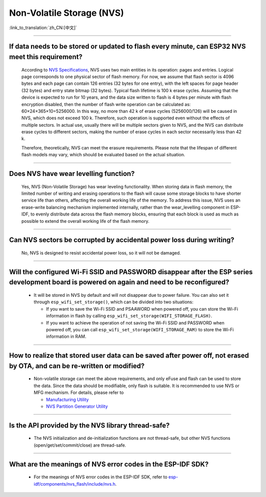 Non-Volatile Storage (NVS)
==========================

:link_to_translation:`zh_CN:[中文]`

.. raw:: html

   <style>
   body {counter-reset: h2}
     h2 {counter-reset: h3}
     h2:before {counter-increment: h2; content: counter(h2) ". "}
     h3:before {counter-increment: h3; content: counter(h2) "." counter(h3) ". "}
     h2.nocount:before, h3.nocount:before, { content: ""; counter-increment: none }
   </style>

--------------

If data needs to be stored or updated to flash every minute, can ESP32 NVS meet this requirement?
--------------------------------------------------------------------------------------------------------------------------

  According to `NVS Specifications <https://docs.espressif.com/projects/esp-idf/en/latest/esp32/api-reference/storage/nvs_flash.html>`_, NVS uses two main entities in its operation: pages and entries. Logical page corresponds to one physical sector of flash memory. For now, we assume that flash sector is 4096 bytes and each page can contain 126 entries (32 bytes for one entry), with the left spaces for page header (32 bytes) and entry state bitmap (32 bytes). Typical flash lifetime is 100 k erase cycles. Assuming that the device is expected to run for 10 years, and the data size written to flash is 4 bytes per minute with flash encryption disabled, then the number of flash write operation can be calculated as: 60×24×365×10=5256000. In this way, no more than 42 k of erase cycles (5256000/126) will be caused in NVS, which does not exceed 100 k. Therefore, such operation is supported even without the effects of multiple sectors. In actual use, usually there will be multiple sectors given to NVS, and the NVS can distribute erase cycles to different sectors, making the number of erase cycles in each sector necessarily less than 42 k.

  Therefore, theoretically, NVS can meet the erasure requirements. Please note that the lifespan of different flash models may vary, which should be evaluated based on the actual situation.

--------------

Does NVS have wear levelling function?
-------------------------------------------------

  Yes, NVS (Non-Volatile Storage) has wear leveling functionality. When storing data in flash memory, the limited number of writing and erasing operations to the flash will cause some storage blocks to have shorter service life than others, affecting the overall working life of the memory. To address this issue, NVS uses an erase-write balancing mechanism implemented internally, rather than the wear_levelling component in ESP-IDF, to evenly distribute data across the flash memory blocks, ensuring that each block is used as much as possible to extend the overall working life of the flash memory.

--------------

Can NVS sectors be corrupted by accidental power loss during writing?
--------------------------------------------------------------------------------------

  No, NVS is designed to resist accidental power loss, so it will not be damaged.

--------------

Will the configured Wi-Fi SSID and PASSWORD disappear after the ESP series development board is powered on again and need to be reconfigured?
---------------------------------------------------------------------------------------------------------------------------------------------------------------

  - It will be stored in NVS by default and will not disappear due to power failure. You can also set it through ``esp_wifi_set_storage()``, which can be divided into two situations:

    - If you want to save the Wi-Fi SSID and PSAAWORD when powered off, you can store the Wi-Fi information in flash by calling ``esp_wifi_set_storage(WIFI_STORAGE_FLASH)``.
    - If you want to achieve the operation of not saving the Wi-Fi SSID and PASSWORD when powered off, you can call ``esp_wifi_set_storage(WIFI_STORAGE_RAM)`` to store the Wi-Fi information in RAM.

---------------

How to realize that stored user data can be saved after power off, not erased by OTA, and can be re-written or modified?
-----------------------------------------------------------------------------------------------------------------------------------------------------------------------------------------------------------------------------------

  - Non-volatile storage can meet the above requirements, and only eFuse and flash can be used to store the data. Since the data should be modifiable, only flash is suitable. It is recommended to use NVS or MFG mechanism. For details, please refer to

    - `Manufacturing Utility <https://docs.espressif.com/projects/esp-idf/en/release-v5.0/esp32/api-reference/storage/mass_mfg.html#manufacturing-utility>`_    
    - `NVS Partition Generator Utility <https://docs.espressif.com/projects/esp-idf/en/release-v5.0/esp32/api-reference/storage/nvs_partition_gen.html#nvs-partition-generator-utility>`_ 

--------------

Is the API provided by the NVS library thread-safe?
------------------------------------------------------------------------------------------------------------------------------------------------------------

  - The NVS initialization and de-initialization functions are not thread-safe, but other NVS functions (open/get/set/commit/close) are thread-safe.

----------------

What are the meanings of NVS error codes in the ESP-IDF SDK?
----------------------------------------------------------------------------------------------------------------------

  - For the meanings of NVS error codes in the ESP-IDF SDK, refer to `esp-idf/components/nvs_flash/include/nvs.h <https://github.com/espressif/esp-idf/blob/v5.1.2/components/nvs_flash/include/nvs.h#L29>`__.
